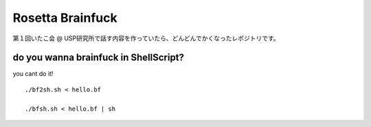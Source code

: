 =================
Rosetta Brainfuck
=================


第１回いたこ会 @ USP研究所で話す内容を作っていたら、どんどんでかくなったレポジトリです。

do you wanna brainfuck in ShellScript?
======================================

you cant do it!

::

  ./bf2sh.sh < hello.bf

  ./bfsh.sh < hello.bf | sh





